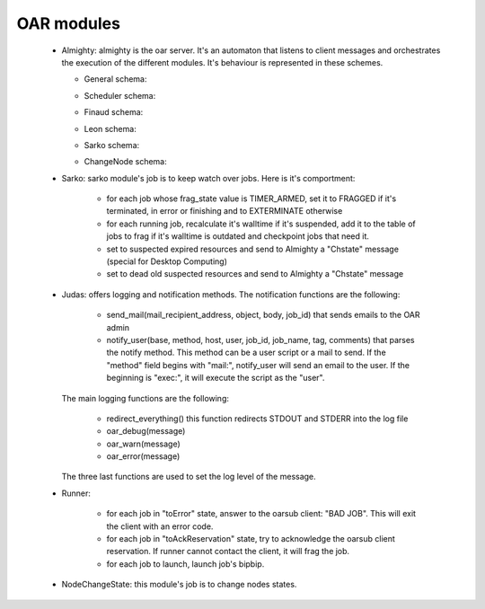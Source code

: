 OAR modules
============

    - Almighty: almighty is the oar server. It's an automaton that listens to 
      client messages and orchestrates the execution of the different modules. 
      It's behaviour is represented in these schemes.
      
      * General schema:
      
      .. image:: schemas/almighty_automaton_general.png
      
      * Scheduler schema:
      
      .. image:: schemas/almighty_automaton_scheduler_part.png
      
      * Finaud schema: 
      
      .. image:: schemas/almighty_automaton_finaud_part.png
      
      * Leon schema:
      
      .. image:: schemas/almighty_automaton_leon_part.png
      
      * Sarko schema:
          
      .. image:: schemas/almighty_automaton_villains_part.png

      * ChangeNode schema:
      
      .. image:: schemas/almighty_automaton_changenode_part.png
      
      
    - Sarko: sarko module's job is to keep watch over jobs. Here is it's 
      comportment:
      
        * for each job whose frag_state value is TIMER_ARMED, set it to FRAGGED 
          if it's terminated, in error or finishing and to EXTERMINATE otherwise
          
        * for each running job, recalculate it's walltime if it's suspended, add
          it to the table of jobs to frag if it's walltime is outdated and 
          checkpoint jobs that need it.
          
        * set to suspected expired resources and send to Almighty a "Chstate"
          message (special for Desktop Computing)
          
        * set to dead old suspected resources and send to Almighty a "Chstate"
          message
          
      
    - Judas: offers logging and notification methods.
      The notification functions are the following:
      
        * send_mail(mail_recipient_address, object, body, job_id) that sends 
          emails to the OAR admin
          
        * notify_user(base, method, host, user, job_id, job_name, tag, comments)
          that parses the notify method. This method can be a user script or a 
          mail to send. If the "method" field begins with 
          "mail:", notify_user will send an email to the user. If the 
          beginning is "exec:", it will execute the script as the "user".
          
      The main logging functions are the following:
      
        * redirect_everything() this function redirects STDOUT and STDERR into 
          the log file
          
        * oar_debug(message)
        
        * oar_warn(message)
        
        * oar_error(message)
        
      The three last functions are used to set the log level of the message.
      
      
    - Runner: 
    
        * for each job in "toError" state, answer to the oarsub client: 
          "BAD JOB". This will exit the client with an error code.
      
        * for each job in "toAckReservation" state, try to acknowledge the 
          oarsub client reservation. If runner cannot contact the client, it will 
          frag the job.
      
        * for each job to launch, launch job's bipbip.
      
    
    - NodeChangeState: this module's job is to change nodes states.
    
    
